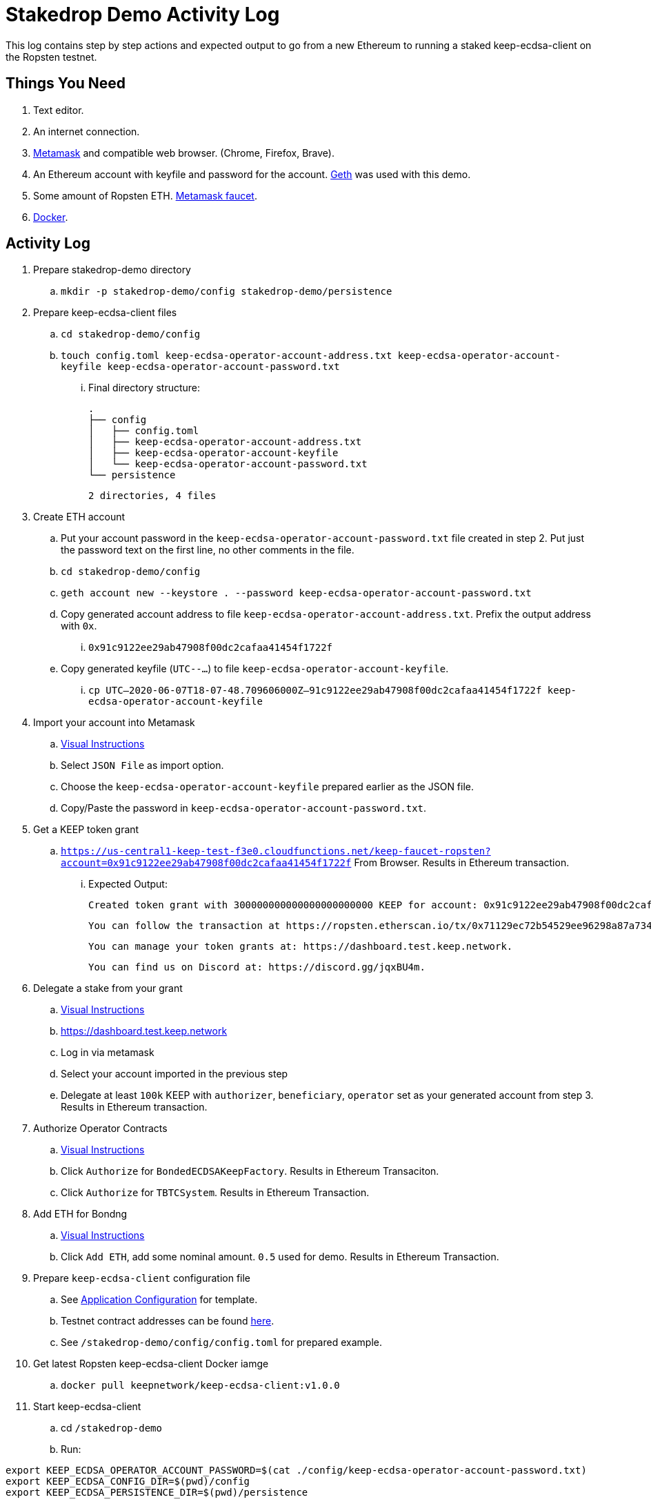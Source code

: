 # Stakedrop Demo Activity Log

This log contains step by step actions and expected output to go from a new Ethereum to running a
staked keep-ecdsa-client on the Ropsten testnet.


## Things You Need

. Text editor.
. An internet connection.
. https://metamask.io/[Metamask] and compatible web browser. (Chrome, Firefox, Brave).
. An Ethereum account with keyfile and password for the account. https://geth.ethereum.org/docs/install-and-build/installing-geth[Geth] was used with this demo.
. Some amount of Ropsten ETH.  https://faucet.metamask.io/[Metamask faucet].
. https://docs.docker.com/get-docker/[Docker].


## Activity Log

. Prepare stakedrop-demo directory
  .. `mkdir -p stakedrop-demo/config stakedrop-demo/persistence`

. Prepare keep-ecdsa-client files
  .. `cd stakedrop-demo/config`
  .. `touch config.toml keep-ecdsa-operator-account-address.txt keep-ecdsa-operator-account-keyfile keep-ecdsa-operator-account-password.txt`
  ... Final directory structure:
    
    
    .
    ├── config
    │   ├── config.toml
    │   ├── keep-ecdsa-operator-account-address.txt
    │   ├── keep-ecdsa-operator-account-keyfile
    │   └── keep-ecdsa-operator-account-password.txt
    └── persistence

    2 directories, 4 files
    

. Create ETH account
  .. Put your account password in the `keep-ecdsa-operator-account-password.txt` file created in step 2.   Put just the password text on the first line, no other comments in  the file.
  .. `cd stakedrop-demo/config`
  .. `geth account new --keystore . --password keep-ecdsa-operator-account-password.txt`
  .. Copy generated account address to file `keep-ecdsa-operator-account-address.txt`.  Prefix the output address with `0x`.
  ... `0x91c9122ee29ab47908f00dc2cafaa41454f1722f`
  
  .. Copy generated keyfile (`UTC--...`) to file `keep-ecdsa-operator-account-keyfile`. 
  ... `cp UTC--2020-06-07T18-07-48.709606000Z--91c9122ee29ab47908f00dc2cafaa41454f1722f keep-ecdsa-operator-account-keyfile`

. Import your account into Metamask
  .. https://metamask.zendesk.com/hc/en-us/articles/360015489331-Importing-an-Account[ Visual Instructions]
  .. Select `JSON File` as import option.
  .. Choose the `keep-ecdsa-operator-account-keyfile` prepared earlier as the JSON file.
  .. Copy/Paste the password in `keep-ecdsa-operator-account-password.txt`.

. Get a KEEP token grant
.. `https://us-central1-keep-test-f3e0.cloudfunctions.net/keep-faucet-ropsten?account=0x91c9122ee29ab47908f00dc2cafaa41454f1722f` From Browser.  Results in Ethereum transaction.
... Expected Output:
    
    Created token grant with 300000000000000000000000 KEEP for account: 0x91c9122ee29ab47908f00dc2cafaa41454f1722f

  You can follow the transaction at https://ropsten.etherscan.io/tx/0x71129ec72b54529ee96298a87a734df3275baf92b918d6d48b6b8394ef2addc7

  You can manage your token grants at: https://dashboard.test.keep.network.

  You can find us on Discord at: https://discord.gg/jqxBU4m.

. Delegate a stake from your grant
.. https://keep-network.gitbook.io/staking-documentation/how-to-stake/how-to-get-staking-after-tge[Visual Instructions]
.. https://dashboard.test.keep.network
.. Log in via metamask
.. Select your account imported in the previous step
.. Delegate at least `100k` KEEP with `authorizer`, `beneficiary`, `operator` set as your generated account from step 3.  Results in Ethereum transaction.

. Authorize Operator Contracts
.. https://keep-network.gitbook.io/staking-documentation/how-to-stake/how-to-authorize-contracts[Visual Instructions]
.. Click `Authorize` for `BondedECDSAKeepFactory`.  Results in Ethereum Transaciton.
.. Click `Authorize` for `TBTCSystem`. Results in Ethereum Transaction.

. Add ETH for Bondng
.. https://keep-network.gitbook.io/staking-documentation/how-to-stake/how-to-add-eth-for-bonding[Visual Instructions]
.. Click `Add ETH`, add some nominal amount.  `0.5` used for demo.  Results in Ethereum Transaction.

. Prepare `keep-ecdsa-client` configuration file
.. See https://github.com/keep-network/keep-ecdsa/blob/master/docs/run-keep-ecdsa.adoc#application[Application Configuration] for template.
.. Testnet contract addresses can be found https://github.com/keep-network/keep-ecdsa/blob/master/docs/run-keep-ecdsa.adoc#723-contracts[here].
.. See `/stakedrop-demo/config/config.toml` for prepared example.

. Get latest Ropsten keep-ecdsa-client Docker iamge
.. `docker pull keepnetwork/keep-ecdsa-client:v1.0.0`

. Start keep-ecdsa-client
.. cd `/stakedrop-demo`
.. Run:
```
export KEEP_ECDSA_OPERATOR_ACCOUNT_PASSWORD=$(cat ./config/keep-ecdsa-operator-account-password.txt)
export KEEP_ECDSA_CONFIG_DIR=$(pwd)/config
export KEEP_ECDSA_PERSISTENCE_DIR=$(pwd)/persistence

docker run \
--entrypoint keep-ecdsa \
--volume $KEEP_ECDSA_PERSISTENCE_DIR:/mnt/keep-ecdsa-client/persistence \
--volume $KEEP_ECDSA_CONFIG_DIR:/mnt/keep-ecdsa-client/config \
--env KEEP_ETHEREUM_PASSWORD=$KEEP_ECDSA_OPERATOR_ACCOUNT_PASSWORD \
--env LOG_LEVEL=info \
-p 3919:3919 \
keepnetwork/keep-ecdsa-client:v1.0.0 --config /mnt/keep-ecdsa-client/config/config.toml start
```


## Supporting Documents

- https://github.com/keep-network/keep-ecdsa/blob/master/docs/run-keep-ecdsa.adoc[Run Keep ECDSA]
- https://keep-network.gitbook.io/staking-documentation/[KEEP staking guide]
